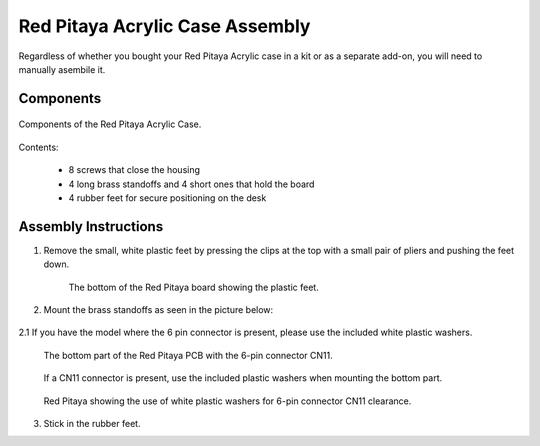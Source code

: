 ################################
Red Pitaya Acrylic Case Assembly
################################

Regardless of whether you bought your Red Pitaya Acrylic case in a kit or as a separate add-on, you will need to manually asembile it.

**********
Components
**********

.. figure:: rp_pvccase.jpg
    :align: center

    Components of the Red Pitaya Acrylic Case.
    
Contents:

    - 8 screws that close the housing
    - 4 long brass standoffs and 4 short ones that hold the board
    - 4 rubber feet for secure positioning on the desk
   
*********************
Assembly Instructions
*********************

1. Remove the small, white plastic feet by pressing the clips at the top with a small pair of pliers and pushing the feet down.
   
    .. figure:: rp_pvccase_02.jpg
        :align: center

        The bottom of the Red Pitaya board showing the plastic feet.

2. Mount the brass standoffs as seen in the picture below:
   
    .. figure:: rp_pvccase_03.jpg
       :align: center

2.1 If you have the model where the 6 pin connector is present, please use the included white plastic washers.

    .. figure:: rp_pvccase_04.jpg
       :align: center
    
       The bottom part of the Red Pitaya PCB with the 6-pin connector CN11.

    .. figure:: rp_pvccase_05.jpg
       :align: center
    
       If a CN11 connector is present, use the included plastic washers when mounting the bottom part.

    .. figure:: rp_pvccase_06.jpg
       :align: center

       Red Pitaya showing the use of white plastic washers for 6-pin connector CN11 clearance.

3. Stick in the rubber feet.
